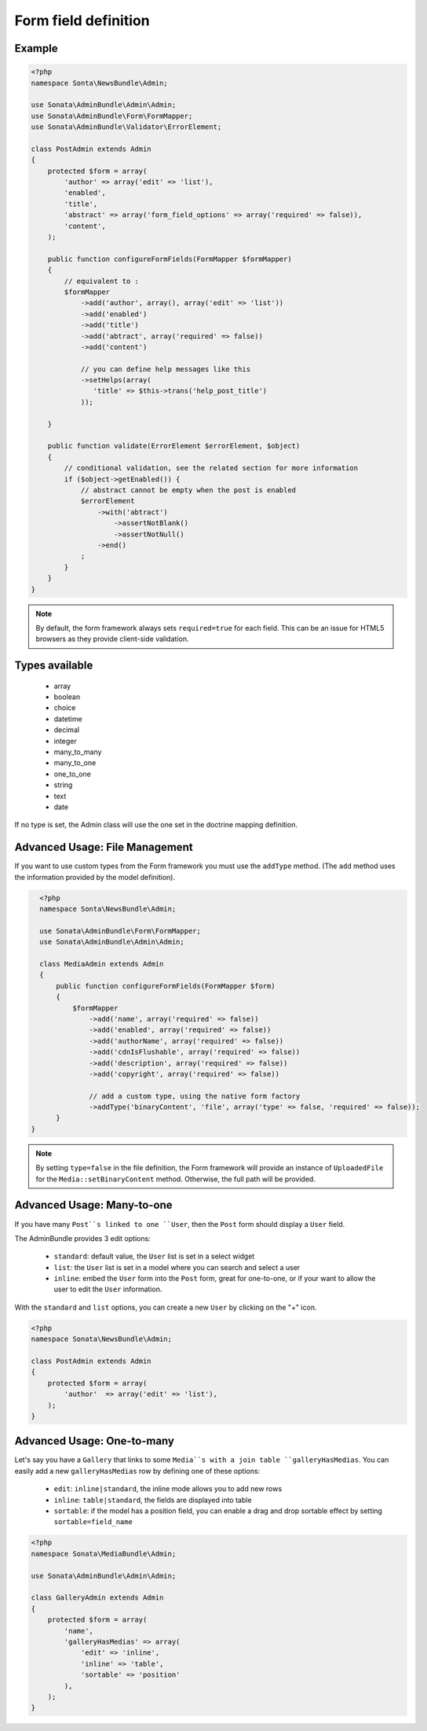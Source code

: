 Form field definition
=====================

Example
-------

.. code-block:: php

    <?php
    namespace Sonta\NewsBundle\Admin;

    use Sonata\AdminBundle\Admin\Admin;
    use Sonata\AdminBundle\Form\FormMapper;
    use Sonata\AdminBundle\Validator\ErrorElement;

    class PostAdmin extends Admin
    {
        protected $form = array(
            'author' => array('edit' => 'list'),
            'enabled',
            'title',
            'abstract' => array('form_field_options' => array('required' => false)),
            'content',
        );

        public function configureFormFields(FormMapper $formMapper)
        {
            // equivalent to :
            $formMapper
                ->add('author', array(), array('edit' => 'list'))
                ->add('enabled')
                ->add('title')
                ->add('abtract', array('required' => false))
                ->add('content')

                // you can define help messages like this
                ->setHelps(array(
                   'title' => $this->trans('help_post_title')
                ));

        }

        public function validate(ErrorElement $errorElement, $object)
        {
            // conditional validation, see the related section for more information
            if ($object->getEnabled()) {
                // abstract cannot be empty when the post is enabled
                $errorElement
                    ->with('abtract')
                        ->assertNotBlank()
                        ->assertNotNull()
                    ->end()
                ;
            }
        }
    }

.. note::

    By default, the form framework always sets ``required=true`` for each
    field. This can be an issue for HTML5 browsers as they provide client-side
    validation.


Types available
---------------

    - array
    - boolean
    - choice
    - datetime
    - decimal
    - integer
    - many_to_many
    - many_to_one
    - one_to_one
    - string
    - text
    - date

If no type is set, the Admin class will use the one set in the doctrine mapping
definition.

Advanced Usage: File Management
--------------------------------

If you want to use custom types from the Form framework you must use the
``addType`` method. (The ``add`` method uses the information provided by the
model definition).

.. code-block:: php

    <?php
    namespace Sonta\NewsBundle\Admin;

    use Sonata\AdminBundle\Form\FormMapper;
    use Sonata\AdminBundle\Admin\Admin;

    class MediaAdmin extends Admin
    {
        public function configureFormFields(FormMapper $form)
        {
            $formMapper
                ->add('name', array('required' => false))
                ->add('enabled', array('required' => false))
                ->add('authorName', array('required' => false))
                ->add('cdnIsFlushable', array('required' => false))
                ->add('description', array('required' => false))
                ->add('copyright', array('required' => false))

                // add a custom type, using the native form factory
                ->addType('binaryContent', 'file', array('type' => false, 'required' => false));
        }
  }

.. note::

    By setting ``type=false`` in the file definition, the Form framework will
    provide an instance of ``UploadedFile`` for the ``Media::setBinaryContent``
    method. Otherwise, the full path will be provided.

Advanced Usage: Many-to-one
----------------------------

If you have many ``Post``s linked to one ``User``, then the ``Post`` form should
display a ``User`` field.

The AdminBundle provides 3 edit options:

 - ``standard``: default value, the ``User`` list is set in a select widget
 - ``list``: the ``User`` list is set in a model where you can search and select a user
 - ``inline``: embed the ``User`` form into the ``Post`` form, great for one-to-one, or if your want to allow the user to edit the ``User`` information.

With the ``standard`` and ``list`` options, you can create a new ``User`` by clicking on the "+" icon.

.. code-block:: php

    <?php
    namespace Sonata\NewsBundle\Admin;

    class PostAdmin extends Admin
    {
        protected $form = array(
            'author'  => array('edit' => 'list'),
        );
    }

Advanced Usage: One-to-many
----------------------------

Let's say you have a ``Gallery`` that links to some ``Media``s with a join table
``galleryHasMedias``. You can easily add a new ``galleryHasMedias`` row by
defining one of these options:

  - ``edit``: ``inline|standard``, the inline mode allows you to add new rows
  - ``inline``: ``table|standard``, the fields are displayed into table
  - ``sortable``: if the model has a position field, you can enable a drag and
    drop sortable effect by setting ``sortable=field_name``

.. code-block:: php

    <?php
    namespace Sonata\MediaBundle\Admin;

    use Sonata\AdminBundle\Admin\Admin;

    class GalleryAdmin extends Admin
    {
        protected $form = array(
            'name',
            'galleryHasMedias' => array(
                'edit' => 'inline',
                'inline' => 'table',
                'sortable' => 'position'
            ),
        );
    }
